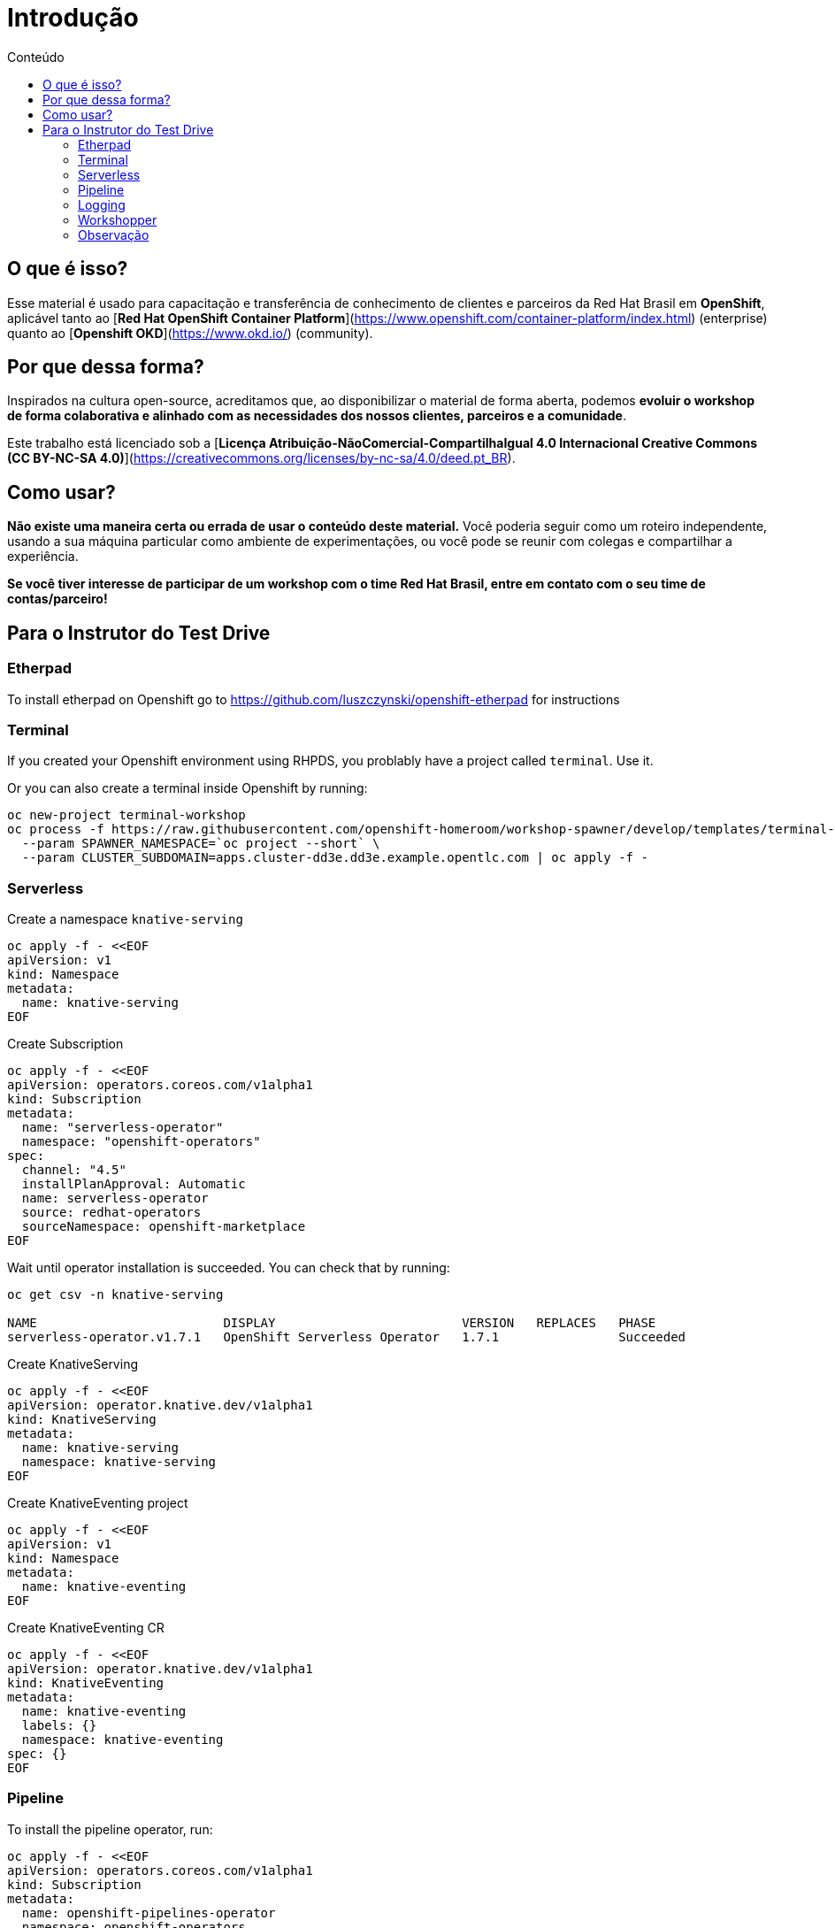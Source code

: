 [[Introdução]]
= Introdução
:imagesdir: imgs
:toc:
:toc-title: Conteúdo

== O que é isso?

Esse material é usado para capacitação e transferência de conhecimento de clientes e parceiros da Red Hat Brasil em **OpenShift**, aplicável tanto ao [**Red Hat OpenShift Container Platform**](https://www.openshift.com/container-platform/index.html) (enterprise) quanto ao [**Openshift OKD**](https://www.okd.io/) (community).

== Por que dessa forma?

Inspirados na cultura open-source, acreditamos que, ao disponibilizar o material de forma aberta, podemos **evoluir o workshop de forma colaborativa e alinhado com as necessidades dos nossos clientes, parceiros e a comunidade**.

Este trabalho está licenciado sob a [**Licença Atribuição-NãoComercial-CompartilhaIgual 4.0 Internacional Creative Commons (CC BY-NC-SA 4.0)**](https://creativecommons.org/licenses/by-nc-sa/4.0/deed.pt_BR).

== Como usar?

**Não existe uma maneira certa ou errada de usar o conteúdo deste material.** Você poderia seguir como um roteiro independente, usando a sua máquina particular como ambiente de experimentações, ou você pode se reunir com colegas e compartilhar a experiência.

**Se você tiver interesse de participar de um workshop com o time Red Hat Brasil, entre em contato com o seu time de contas/parceiro!**

== Para o Instrutor do Test Drive

=== Etherpad

To install etherpad on Openshift go to https://github.com/luszczynski/openshift-etherpad for instructions

=== Terminal

If you created your Openshift environment using RHPDS, you problably have a project called `terminal`. Use it.

Or you can also create a terminal inside Openshift by running:

[source,bash]
----
oc new-project terminal-workshop
oc process -f https://raw.githubusercontent.com/openshift-homeroom/workshop-spawner/develop/templates/terminal-server-production.json \
  --param SPAWNER_NAMESPACE=`oc project --short` \
  --param CLUSTER_SUBDOMAIN=apps.cluster-dd3e.dd3e.example.opentlc.com | oc apply -f -
----

=== Serverless

Create a namespace `knative-serving`

[source,bash]
----
oc apply -f - <<EOF
apiVersion: v1
kind: Namespace
metadata:
  name: knative-serving
EOF
----

Create Subscription

[source,bash]
----
oc apply -f - <<EOF
apiVersion: operators.coreos.com/v1alpha1
kind: Subscription
metadata:
  name: "serverless-operator"
  namespace: "openshift-operators"
spec:
  channel: "4.5"
  installPlanApproval: Automatic
  name: serverless-operator
  source: redhat-operators
  sourceNamespace: openshift-marketplace
EOF
----

Wait until operator installation is succeeded. You can check that by running:

[source,bash]
----
oc get csv -n knative-serving

NAME                         DISPLAY                         VERSION   REPLACES   PHASE
serverless-operator.v1.7.1   OpenShift Serverless Operator   1.7.1                Succeeded
----

Create KnativeServing

[source,bash]
----
oc apply -f - <<EOF
apiVersion: operator.knative.dev/v1alpha1
kind: KnativeServing
metadata:
  name: knative-serving
  namespace: knative-serving
EOF
----

Create KnativeEventing project

[source,bash]
----
oc apply -f - <<EOF
apiVersion: v1
kind: Namespace
metadata:
  name: knative-eventing
EOF
----

Create KnativeEventing CR

[source,bash]
----
oc apply -f - <<EOF
apiVersion: operator.knative.dev/v1alpha1
kind: KnativeEventing
metadata:
  name: knative-eventing
  labels: {}
  namespace: knative-eventing
spec: {}
EOF
----

=== Pipeline

To install the pipeline operator, run:

[source,bash]
----
oc apply -f - <<EOF
apiVersion: operators.coreos.com/v1alpha1
kind: Subscription
metadata:
  name: openshift-pipelines-operator
  namespace: openshift-operators
spec:
  channel: ocp-4.5
  installPlanApproval: Automatic
  name: openshift-pipelines-operator-rh
  source: redhat-operators
  sourceNamespace: openshift-marketplace
EOF
----

=== Logging

==== Install ElasticSearch Operator

Create namespace `openshift-operators-redhat`

[source,bash]
----
oc apply -f - <<EOF
apiVersion: v1
kind: Namespace
metadata:
  name: openshift-operators-redhat
  annotations:
    openshift.io/node-selector: ""
  labels:
    openshift.io/cluster-monitoring: "true"
EOF
----

Create a namespace `openshift-logging`

[source,bash]
----
oc apply -f - <<EOF
apiVersion: v1
kind: Namespace
metadata:
  name: openshift-logging
  annotations:
    openshift.io/node-selector: ""
  labels:
    openshift.io/cluster-monitoring: "true"
EOF
----

Create Operator Group

[source,bash]
----
oc apply -f - <<EOF
apiVersion: operators.coreos.com/v1
kind: OperatorGroup
metadata:
  name: openshift-operators-redhat
  namespace: openshift-operators-redhat
spec: {}
EOF
----

Create Subscription

[source,bash]
----
oc apply -f - <<EOF
apiVersion: operators.coreos.com/v1alpha1
kind: Subscription
metadata:
  name: "elasticsearch-operator"
  namespace: "openshift-operators-redhat" 
spec:
  channel: "4.5" 
  installPlanApproval: "Automatic"
  source: "redhat-operators" 
  sourceNamespace: "openshift-marketplace"
  name: "elasticsearch-operator"
EOF
----

[source,bash]
----
oc apply -f - <<EOF
apiVersion: operators.coreos.com/v1
kind: OperatorGroup
metadata:
  name: cluster-logging
  namespace: openshift-logging 
spec:
  targetNamespaces:
  - openshift-logging
EOF
----

[source,bash]
----
oc apply -f - <<EOF
apiVersion: operators.coreos.com/v1alpha1
kind: Subscription
metadata:
  name: cluster-logging
  namespace: openshift-logging 
spec:
  channel: "4.5" 
  name: cluster-logging
  source: redhat-operators 
  sourceNamespace: openshift-marketplace
EOF
----

Create instance of Cluster Logging.

For HA, use:

[source,bash]
----
oc apply -f - <<EOF
apiVersion: "logging.openshift.io/v1"
kind: "ClusterLogging"
metadata:
  name: "instance" 
  namespace: "openshift-logging"
spec:
  managementState: "Managed"  
  logStore:
    type: "elasticsearch"  
    retentionPolicy: 
      application:
        maxAge: 1d
      infra:
        maxAge: 1d
      audit:
        maxAge: 1d
    elasticsearch:
      nodeCount: 3
      storage: {}
      redundancyPolicy: "SingleRedundancy"
  visualization:
    type: "kibana"  
    kibana:
      replicas: 1
  curation:
    type: "curator"
    curator:
      schedule: "30 3 * * *" 
  collection:
    logs:
      type: "fluentd"  
      fluentd: {}
EOF
----

For non-HA environment, use:

[source,bash]
----
oc apply -f - <<EOF
apiVersion: "logging.openshift.io/v1"
kind: "ClusterLogging"
metadata:
  name: "instance"
  namespace: "openshift-logging"
spec:
  managementState: "Managed"
  logStore:
    type: "elasticsearch"
    retentionPolicy:
      application:
        maxAge: 1d
      infra:
        maxAge: 1d
      audit:
        maxAge: 1d
    elasticsearch:
      nodeCount: 1
      storage: {}
      redundancyPolicy: "ZeroRedundancy"
  visualization:
    type: "kibana"
    kibana:
      replicas: 1
  curation:
    type: "curator"
    curator:
      schedule: "30 3 * * *"
  collection:
    logs:
      type: "fluentd"
      fluentd: {}
EOF
----

=== Workshopper

This is the documentation every customer/student will see during the labs. It must be deployed as a container inside Openshift.

==== Local

If you want to develop and improve the docs, you can run it locally using one of the two methods below:

===== Using podman

If you want to check the documentation locally, run:

```bash
# Clone this project
git clone https://github.com/luszczynski/test-drive-openshift.git && cd test-drive-openshift.git

# Run the workshopper container
podman run -it --rm -p 8080:8080 -v $(pwd)/parte-2-openshift-4x:/app-data \
              -e CONTENT_URL_PREFIX="file:///app-data" \
              -e LOG_TO_STDOUT=true \
              -e WORKSHOPS_URLS="file:///app-data/_workshop1.yml" \
              quay.io/jamesfalkner/workshopper        
```

If you have any problem regarding permission when using podman, try disabling the selinux running

```bash
setenforce 0
```

===== Using docker

```bash
# Clone this project
git clone https://github.com/luszczynski/test-drive-openshift.git && cd test-drive-openshift.git

# Run the workshopper container
docker run -it --rm -p 8080:8080 -v $(pwd)/parte-2-openshift-4x:/app-data \
              -e CONTENT_URL_PREFIX="file:///app-data" \
              -e LOG_TO_STDOUT=true \
              -e WORKSHOPS_URLS="file:///app-data/_workshop1.yml" \
              quay.io/jamesfalkner/workshopper
```

==== Install doc on Openshift

Before beginning your workshop, install the documentation in your Openshift environment by running the following commands:

NOTE: Remember to change the URLs below according to your environment.

```bash
# Usually you do not need to change this URLs
WORKSHOP_URLS="https://raw.githubusercontent.com/luszczynski/test-drive-openshift/v4.5/parte-2-openshift-4x/_workshop1.yml"
ISSUES_URL="https://github.com/luszczynski/test-drive-openshift/issues"

# Change these vars according to your environment
OPENSHIFT_MASTER_URL="https://console-openshift-console.apps.cluster-brasilia-d6ec.brasilia-d6ec.example.opentlc.com/"
ETHERPAD_URL="http://etherpad-etherpad.apps.cluster-brasilia-d6ec.brasilia-d6ec.example.opentlc.com/p/workshop"
TERMINAL_URL="https://terminal-terminal.apps.cluster-brasilia-d6ec.brasilia-d6ec.example.opentlc.com/"
OPENSHIFT_API_URL="https://api.cluster-brasilia-da5c.brasilia-da5c.example.opentlc.com:6443"
LOGGING_URL="https://kibana-openshift-logging.apps.cluster-brasilia-325f.brasilia-325f.example.opentlc.com/"

oc new-project workshopper --display-name="Workshopper"

oc new-app quay.io/osevg/workshopper --name=workshopper \
      -e WORKSHOPS_URLS=$WORKSHOP_URLS \
      -e ISSUES_URL=$ISSUES_URL \
      -e OPENSHIFT_MASTER_URL=$OPENSHIFT_MASTER_URL \
      -e ETHERPAD_URL=$ETHERPAD_URL \
      -e TERMINAL_URL=$TERMINAL_URL \
      -e OPENSHIFT_API_URL=$OPENSHIFT_API_URL \
      -e LOGGING_URL=$LOGGING_URL \
      -e LOG_TO_STDOUT=true -n workshopper

oc expose svc/workshopper -n workshopper
```

=== Observação

**Para o S2I com o Quarkus** funcionar importar o template template-openjdk11-rhel8-s2i.yaml para o namespace **openshift**. Após isso importar também a secret para a service account default em cada projeto para fazer pulling da imagem do **registry.redhat.io**.